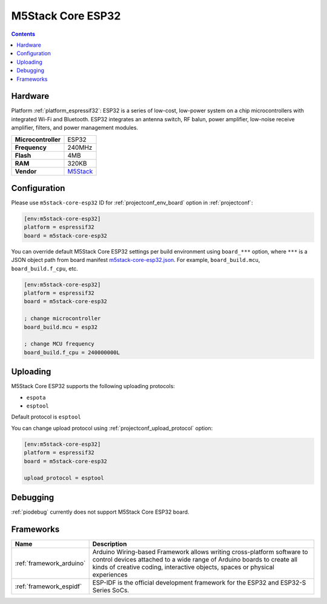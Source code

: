 ..  Copyright (c) 2014-present PlatformIO <contact@platformio.org>
    Licensed under the Apache License, Version 2.0 (the "License");
    you may not use this file except in compliance with the License.
    You may obtain a copy of the License at
       http://www.apache.org/licenses/LICENSE-2.0
    Unless required by applicable law or agreed to in writing, software
    distributed under the License is distributed on an "AS IS" BASIS,
    WITHOUT WARRANTIES OR CONDITIONS OF ANY KIND, either express or implied.
    See the License for the specific language governing permissions and
    limitations under the License.

.. _board_espressif32_m5stack-core-esp32:

M5Stack Core ESP32
==================

.. contents::

Hardware
--------

Platform :ref:`platform_espressif32`: ESP32 is a series of low-cost, low-power system on a chip microcontrollers with integrated Wi-Fi and Bluetooth. ESP32 integrates an antenna switch, RF balun, power amplifier, low-noise receive amplifier, filters, and power management modules.

.. list-table::

  * - **Microcontroller**
    - ESP32
  * - **Frequency**
    - 240MHz
  * - **Flash**
    - 4MB
  * - **RAM**
    - 320KB
  * - **Vendor**
    - `M5Stack <http://www.m5stack.com?utm_source=platformio.org&utm_medium=docs>`__


Configuration
-------------

Please use ``m5stack-core-esp32`` ID for :ref:`projectconf_env_board` option in :ref:`projectconf`:

.. code-block:: ini

  [env:m5stack-core-esp32]
  platform = espressif32
  board = m5stack-core-esp32

You can override default M5Stack Core ESP32 settings per build environment using
``board_***`` option, where ``***`` is a JSON object path from
board manifest `m5stack-core-esp32.json <https://github.com/platformio/platform-espressif32/blob/master/boards/m5stack-core-esp32.json>`_. For example,
``board_build.mcu``, ``board_build.f_cpu``, etc.

.. code-block:: ini

  [env:m5stack-core-esp32]
  platform = espressif32
  board = m5stack-core-esp32

  ; change microcontroller
  board_build.mcu = esp32

  ; change MCU frequency
  board_build.f_cpu = 240000000L


Uploading
---------
M5Stack Core ESP32 supports the following uploading protocols:

* ``espota``
* ``esptool``

Default protocol is ``esptool``

You can change upload protocol using :ref:`projectconf_upload_protocol` option:

.. code-block:: ini

  [env:m5stack-core-esp32]
  platform = espressif32
  board = m5stack-core-esp32

  upload_protocol = esptool

Debugging
---------
:ref:`piodebug` currently does not support M5Stack Core ESP32 board.

Frameworks
----------
.. list-table::
    :header-rows:  1

    * - Name
      - Description

    * - :ref:`framework_arduino`
      - Arduino Wiring-based Framework allows writing cross-platform software to control devices attached to a wide range of Arduino boards to create all kinds of creative coding, interactive objects, spaces or physical experiences

    * - :ref:`framework_espidf`
      - ESP-IDF is the official development framework for the ESP32 and ESP32-S Series SoCs.